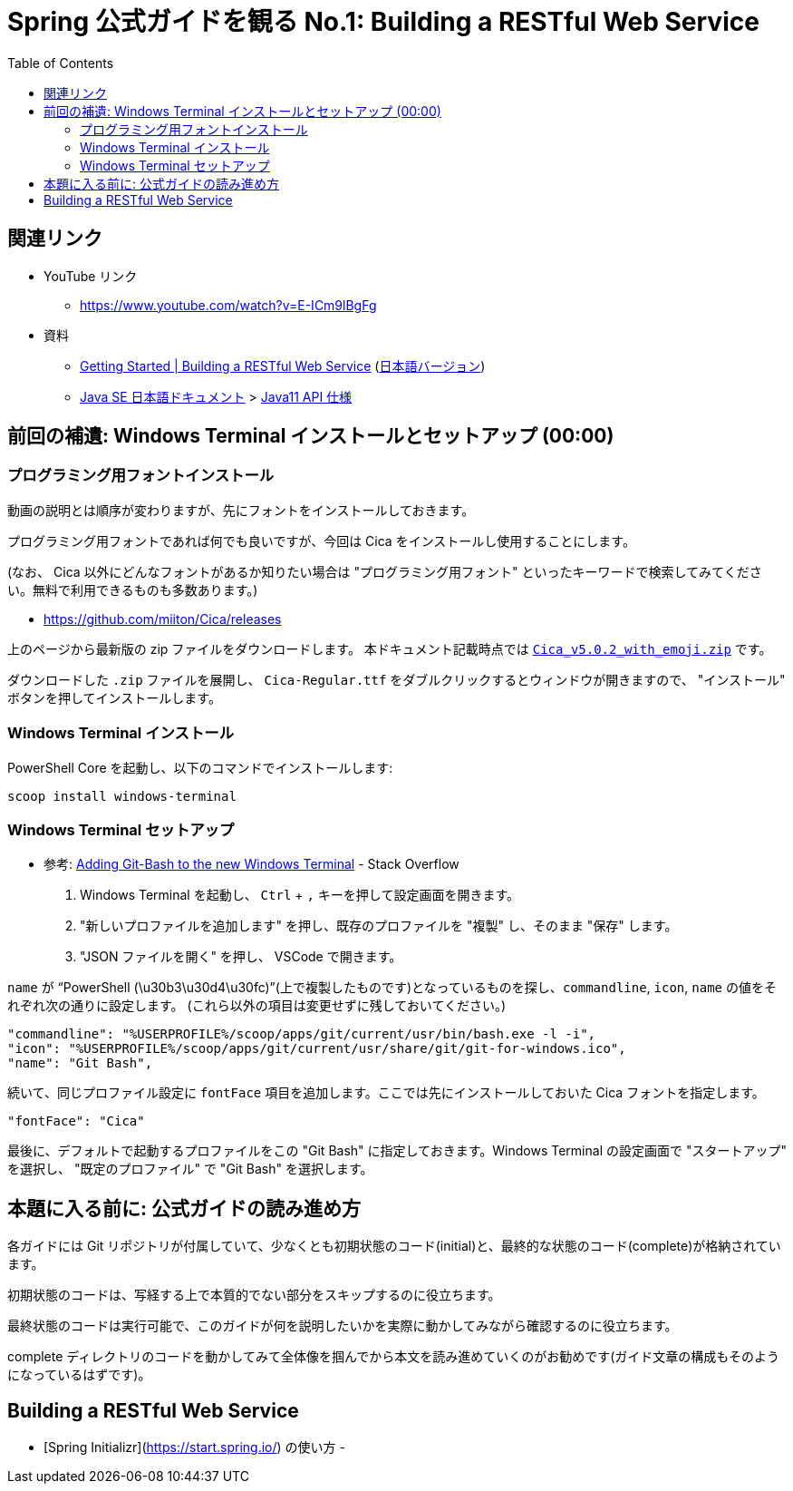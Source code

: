 :toc:


= Spring 公式ガイドを観る No.1: Building a RESTful Web Service

== 関連リンク

* YouTube リンク
** https://www.youtube.com/watch?v=E-ICm9lBgFg
* 資料
** https://spring.io/guides/gs/rest-service/[Getting Started | Building a RESTful Web Service] (https://spring.pleiades.io/guides/gs/rest-service/[日本語バージョン])
** https://www.oracle.com/jp/java/technologies/documentation.html[Java SE 日本語ドキュメント] > https://docs.oracle.com/javase/jp/11/docs/api/index.html[Java11 API 仕様]

== 前回の補遺: Windows Terminal インストールとセットアップ (00:00)

=== プログラミング用フォントインストール

動画の説明とは順序が変わりますが、先にフォントをインストールしておきます。

プログラミング用フォントであれば何でも良いですが、今回は Cica をインストールし使用することにします。

(なお、 Cica 以外にどんなフォントがあるか知りたい場合は "プログラミング用フォント" といったキーワードで検索してみてください。無料で利用できるものも多数あります。)

* https://github.com/miiton/Cica/releases

上のページから最新版の zip ファイルをダウンロードします。
本ドキュメント記載時点では https://github.com/miiton/Cica/releases/download/v5.0.2/Cica_v5.0.2_with_emoji.zip[`Cica_v5.0.2_with_emoji.zip`] です。

ダウンロードした `.zip` ファイルを展開し、 `Cica-Regular.ttf` をダブルクリックするとウィンドウが開きますので、 "インストール" ボタンを押してインストールします。

=== Windows Terminal インストール

PowerShell Core を起動し、以下のコマンドでインストールします:

----
scoop install windows-terminal
----

=== Windows Terminal セットアップ

- 参考: https://stackoverflow.com/a/57369284/4506703[Adding Git-Bash to the new Windows Terminal] - Stack Overflow

. Windows Terminal を起動し、 `Ctrl` + `,` キーを押して設定画面を開きます。
. "新しいプロファイルを追加します" を押し、既存のプロファイルを "複製" し、そのまま "保存" します。
. "JSON ファイルを開く" を押し、 VSCode で開きます。

`name` が "`PowerShell (\u30b3\u30d4\u30fc)`"(上で複製したものです)となっているものを探し、`commandline`, `icon`, `name` の値をそれぞれ次の通りに設定します。
(これら以外の項目は変更せずに残しておいてください。)

----
"commandline": "%USERPROFILE%/scoop/apps/git/current/usr/bin/bash.exe -l -i",
"icon": "%USERPROFILE%/scoop/apps/git/current/usr/share/git/git-for-windows.ico",
"name": "Git Bash",
----

続いて、同じプロファイル設定に `fontFace` 項目を追加します。ここでは先にインストールしておいた Cica フォントを指定します。

----
"fontFace": "Cica"
----

最後に、デフォルトで起動するプロファイルをこの "Git Bash" に指定しておきます。Windows Terminal の設定画面で "スタートアップ" を選択し、 "既定のプロファイル" で "Git Bash" を選択します。

== 本題に入る前に: 公式ガイドの読み進め方

各ガイドには Git リポジトリが付属していて、少なくとも初期状態のコード(initial)と、最終的な状態のコード(complete)が格納されています。

初期状態のコードは、写経する上で本質的でない部分をスキップするのに役立ちます。

最終状態のコードは実行可能で、このガイドが何を説明したいかを実際に動かしてみながら確認するのに役立ちます。

complete ディレクトリのコードを動かしてみて全体像を掴んでから本文を読み進めていくのがお勧めです(ガイド文章の構成もそのようになっているはずです)。

== Building a RESTful Web Service

- [Spring Initializr](https://start.spring.io/) の使い方
-
